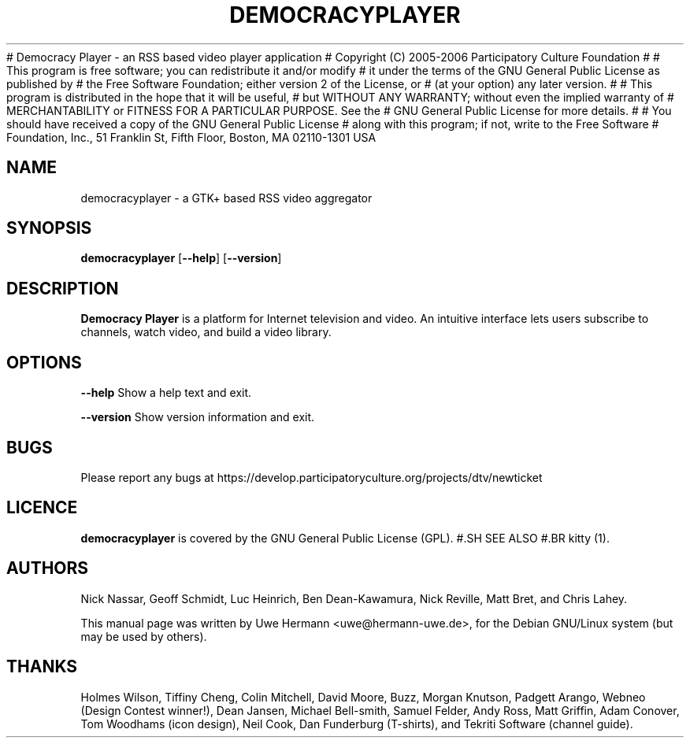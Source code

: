 # Democracy Player - an RSS based video player application
# Copyright (C) 2005-2006 Participatory Culture Foundation
#
# This program is free software; you can redistribute it and/or modify
# it under the terms of the GNU General Public License as published by
# the Free Software Foundation; either version 2 of the License, or
# (at your option) any later version.
#
# This program is distributed in the hope that it will be useful,
# but WITHOUT ANY WARRANTY; without even the implied warranty of
# MERCHANTABILITY or FITNESS FOR A PARTICULAR PURPOSE.  See the
# GNU General Public License for more details.
#
# You should have received a copy of the GNU General Public License
# along with this program; if not, write to the Free Software
# Foundation, Inc., 51 Franklin St, Fifth Floor, Boston, MA  02110-1301  
USA

.TH DEMOCRACYPLAYER 1 "April 2, 2006"
.SH NAME
democracyplayer \- a GTK+ based RSS video aggregator
.SH SYNOPSIS
.B democracyplayer
.RB [ "\-\-help" ]
.RB [ "\-\-version" ]
.SH DESCRIPTION
.B "Democracy Player"
is a platform for Internet television and video. An intuitive interface
lets users subscribe to channels, watch video, and build a video library.
.SH OPTIONS
.B \-\-help
Show a help text and exit.
.PP
.B \-\-version
Show version information and exit.
.SH BUGS
Please report any bugs at https://develop.participatoryculture.org/projects/dtv/newticket
.SH LICENCE
.B democracyplayer
is covered by the GNU General Public License (GPL).
#.SH SEE ALSO
#.BR kitty (1).
.SH AUTHORS
Nick Nassar,
Geoff Schmidt,
Luc Heinrich,
Ben Dean-Kawamura,
Nick Reville,
Matt Bret, and
Chris Lahey.
.PP
This manual page was written by Uwe Hermann <uwe@hermann-uwe.de>,
for the Debian GNU/Linux system (but may be used by others).
.SH THANKS
Holmes Wilson,
Tiffiny Cheng,
Colin Mitchell,
David Moore,
Buzz,
Morgan Knutson,
Padgett Arango,
Webneo (Design Contest winner!),
Dean Jansen,
Michael Bell-smith,
Samuel Felder,
Andy Ross,
Matt Griffin,
Adam Conover,
Tom Woodhams (icon design),
Neil Cook,
Dan Funderburg (T-shirts), and
Tekriti Software (channel guide).
